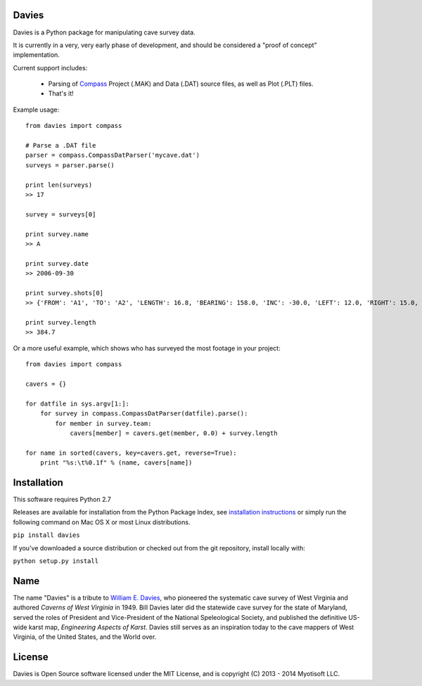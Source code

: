 Davies
-------

Davies is a Python package for manipulating cave survey data.

It is currently in a very, very early phase of development, and should be considered a "proof of concept" implementation.


Current support includes:

 - Parsing of `Compass <http://www.fountainware.com/compass/>`_ Project (.MAK) and Data (.DAT) source files, as well as
   Plot (.PLT) files.

 - That's it!


Example usage::

  from davies import compass

  # Parse a .DAT file
  parser = compass.CompassDatParser('mycave.dat')
  surveys = parser.parse()

  print len(surveys)
  >> 17

  survey = surveys[0]

  print survey.name
  >> A

  print survey.date
  >> 2006-09-30

  print survey.shots[0]
  >> {'FROM': 'A1', 'TO': 'A2', 'LENGTH': 16.8, 'BEARING': 158.0, 'INC': -30.0, 'LEFT': 12.0, 'RIGHT': 15.0, 'UP': 15.0, 'DOWN': 20.0 }

  print survey.length
  >> 384.7


Or a more useful example, which shows who has surveyed the most footage in your project::

    from davies import compass

    cavers = {}

    for datfile in sys.argv[1:]:
        for survey in compass.CompassDatParser(datfile).parse():
            for member in survey.team:
                cavers[member] = cavers.get(member, 0.0) + survey.length

    for name in sorted(cavers, key=cavers.get, reverse=True):
        print "%s:\t%0.1f" % (name, cavers[name])



Installation
------------

This software requires Python 2.7

Releases are available for installation from the Python Package Index, see
`installation instructions <https://wiki.python.org/moin/CheeseShopTutorial#Installing_Distributions>`_ or simply run
the following command on Mac OS X or most Linux distributions.

``pip install davies``

If you've downloaded a source distribution or checked out from the git repository, install locally with:

``python setup.py install``


Name
----

The name "Davies" is a tribute to `William E. Davies <http://www.aegweb.org/docs/about/william_davies_memorial.pdf>`_,
who pioneered the systematic cave survey of West Virginia and authored *Caverns of West Virginia* in 1949. Bill Davies
later did the statewide cave survey for the state of Maryland, served the roles of President and Vice-President of the
National Speleological Society, and published the definitive US-wide karst map, *Engineering Aspects of Karst*. Davies
still serves as an inspiration today to the cave mappers of West Virginia, of the United States, and the World over.


License
-------

Davies is Open Source software licensed under the MIT License, and is copyright (C) 2013 - 2014 Myotisoft LLC.
